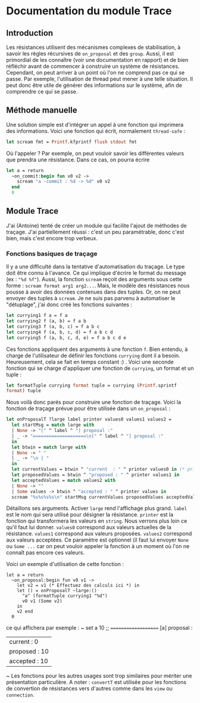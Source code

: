 * Documentation du module Trace 
 
** Introduction
Les résistances utilisent des mécanismes complexes de stabilisation,
à savoir les règles récursives de ~on_proposal~ et des ~group~.
Aussi, il est primordial de les connaître (voir une documentation en
rapport) et de bien réfléchir avant de commencer à construire un 
système de résistances.
Cependant, on peut arriver à un point où l'on ne comprend pas ce qui se
passe. Par exemple, l'utilisation de thread peut mener à une telle 
situation.
Il peut donc être utile de générer des informations sur le système,
afin de comprendre ce qui se passe.

** Méthode manuelle
Une solution simple est d'intégrer un appel à une fonction qui imprimera
des informations. 
Voici une fonction qui écrit, normalement ~thread-safe~ :
#+BEGIN_SRC ocaml
let scream fmt = Printf.kfprintf flush stdout fmt
#+END_SRC
Où l'appeler ? Par exemple, on peut vouloir savoir
les différentes valeurs que prendra une résistance. Dans ce cas, on
pourra écrire
#+BEGIN_SRC ocaml
let a = return
  ~on_commit:begin fun v0 v2 ->
    scream "a -commit : %d -> %d" v0 v2
  end
  0
#+END_SRC

** Module Trace
J'ai (Antoine) tenté de créer un module qui facilite l'ajout de méthodes
de traçage. J'ai partiellement réussi : c'est un peu paramétrable,
donc c'est bien, mais c'est encore trop verbeux.

*** Fonctions basiques de traçage
Il y a une difficulté dans la tentative d'automatisation du traçage.
Le type doit être connu à l'avance. Ce qui implique d'écrire le format
du message (ex : ~"%d %f"~). Aussi, la fonction ~scream~ reçoit des
arguments sous cette forme : ~scream format arg1 arg2...~. Mais, le
modèle des résistances nous pousse à avoir des données contenues dans
des tuples. Or, on ne peut envoyer des tuples à ~scream~.
Je ne suis pas parvenu à automatiser le "détuplage", j'ai donc créé les
fonctions suivantes :
#+BEGIN_SRC ocaml
let currying1 f a = f a
let currying2 f (a, b) = f a b
let currying3 f (a, b, c) = f a b c
let currying4 f (a, b, c, d) = f a b c d
let currying5 f (a, b, c, d, e) = f a b c d e
#+END_SRC
Ces fonctions appliquent des arguments à une fonction ~f~.
Bien entendu, à charge de l'utilisateur de définir les fonctions
~currying~ dont il a besoin. Heureusement, cela se fait en temps 
constant :) .
Voici une seconde fonction qui se charge d'appliquer une fonction de
~currying~, un format et un tuple :
#+BEGIN_SRC ocaml
let formatTuple currying format tuple = currying (Printf.sprintf 
format) tuple
#+END_SRC

Nous voilà donc parés pour construire une fonction de traçage.
Voici la fonction de traçage prévue pour être utilisée dans un
~on_proposal~ :
#+BEGIN_SRC ocaml
let onProposalT ?large label printer values0 values1 values2 =
  let startMsg = match large with
  | None -> "[" ^ label ^ "] proposal :" 
  | _ -> "====================\n[" ^ label ^ "] proposal :"
  in
  let btwin = match large with
  | None -> " "
  | _ -> "\n | "
  in
  let currentValues = btwin ^ "current  : " ^ printer values0 in (* printer is : (formatTuple myCurrying myFormat) *)
  let proposedValues = btwin ^ "proposed : " ^ printer values1 in
  let acceptedValues = match values2 with 
  | None -> ""
  | Some values -> btwin ^ "accepted : " ^ printer values in
  scream "%s%s%s%s\n" startMsg currentValues proposedValues acceptedValues
#+END_SRC
Détaillons ses arguments.
Activer ~large~ rend l'affichage plus grand.
~label~ est le nom qui sera utilisé pour désigner la résistance.
~printer~ est la fonction qui transformera les valeurs en ~string~.
Nous verrons plus loin ce qu'il faut lui donner.
~values0~ correspond aux valeurs actuelles de la résistance.
~values1~ correspond aux valeurs proposées.
~values2~ correspond aux valeurs acceptées. Ce paramètre est optionnel
(il faut lui envoyer ~None~ ou ~Some ...~ car on peut vouloir appeler
la fonction à un moment où l'on ne connaît pas encore ces valeurs.

Voici un exemple d'utilisation de cette fonction :
#+BEGIN_SRC
let a = return
  ~on_proposal:begin fun v0 v1 ->
    let v2 = v1 (* Effectuez des calculs ici *) in
    let () = onProposalT ~large:() 
      "a" (formatTuple currying1 "%d") 
      v0 v1 (Some v2) 
    in
    v2 end
  0
#+END_SRC
ce qui affichera par exemple :
~
set a 10 ;;
==================== 
[a] proposal :
 | current  : 0
 | proposed : 10
 | accepted : 10
~
Les fonctions pour les autres usages sont trop similaires pour mériter
une présentation particulière.
A noter : ~convertT~ est utilisée pour les fonctions de convertion de
résistances vers d'autres comme dans les ~view~ ou ~connection~.

